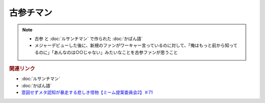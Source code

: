 古参チマン
====================
.. note:: 
  * 古参 と :doc:`ルサンチマン` で作られた :doc:`かばん語`
  * メジャーデビューした後に、新規のファンがワーキャー言っているのに対して、「俺はもっと前から知ってるのに」「あんなのは○○じゃない」みたいなことを古参ファンが思うこと

.. rubric:: 関連リンク
* :doc:`ルサンチマン`
* :doc:`かばん語`
* `意図せずメタ認知が暴走する悲しき怪物【ミーム提案委員会2】＃71`_

.. _意図せずメタ認知が暴走する悲しき怪物【ミーム提案委員会2】＃71: https://www.youtube.com/watch?v=sj7eer2tArs


